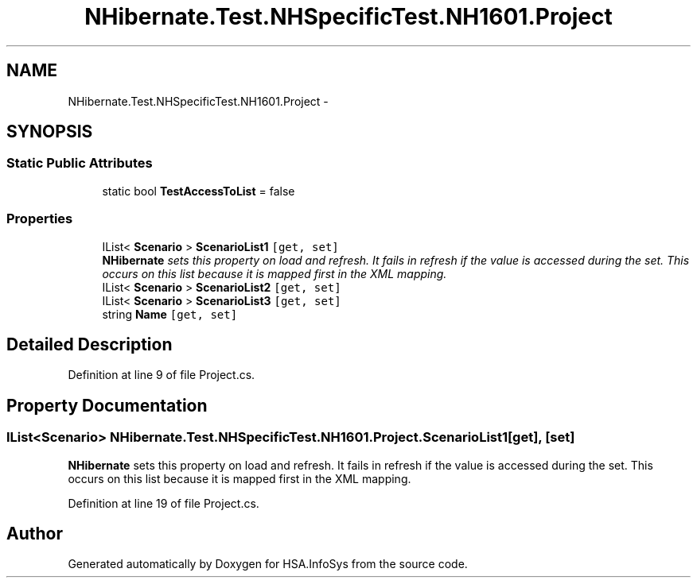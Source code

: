 .TH "NHibernate.Test.NHSpecificTest.NH1601.Project" 3 "Fri Jul 5 2013" "Version 1.0" "HSA.InfoSys" \" -*- nroff -*-
.ad l
.nh
.SH NAME
NHibernate.Test.NHSpecificTest.NH1601.Project \- 
.SH SYNOPSIS
.br
.PP
.SS "Static Public Attributes"

.in +1c
.ti -1c
.RI "static bool \fBTestAccessToList\fP = false"
.br
.in -1c
.SS "Properties"

.in +1c
.ti -1c
.RI "IList< \fBScenario\fP > \fBScenarioList1\fP\fC [get, set]\fP"
.br
.RI "\fI\fBNHibernate\fP sets this property on load and refresh\&. It fails in refresh if the value is accessed during the set\&. This occurs on this list because it is mapped first in the XML mapping\&. \fP"
.ti -1c
.RI "IList< \fBScenario\fP > \fBScenarioList2\fP\fC [get, set]\fP"
.br
.ti -1c
.RI "IList< \fBScenario\fP > \fBScenarioList3\fP\fC [get, set]\fP"
.br
.ti -1c
.RI "string \fBName\fP\fC [get, set]\fP"
.br
.in -1c
.SH "Detailed Description"
.PP 
Definition at line 9 of file Project\&.cs\&.
.SH "Property Documentation"
.PP 
.SS "IList<\fBScenario\fP> NHibernate\&.Test\&.NHSpecificTest\&.NH1601\&.Project\&.ScenarioList1\fC [get]\fP, \fC [set]\fP"

.PP
\fBNHibernate\fP sets this property on load and refresh\&. It fails in refresh if the value is accessed during the set\&. This occurs on this list because it is mapped first in the XML mapping\&. 
.PP
Definition at line 19 of file Project\&.cs\&.

.SH "Author"
.PP 
Generated automatically by Doxygen for HSA\&.InfoSys from the source code\&.

